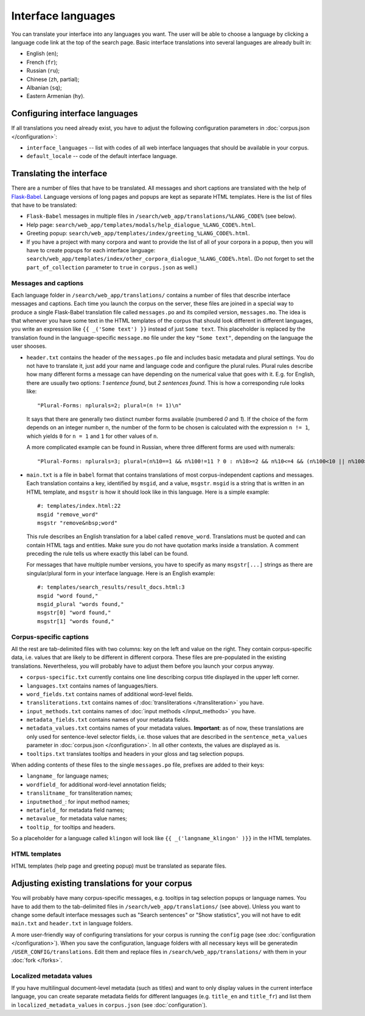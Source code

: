 Interface languages
===================

You can translate your interface into any languages you want. The user will be able to choose a language by clicking a language code link at the top of the search page. Basic interface translations into several languages are already built in:

- English (``en``);
- French (``fr``);
- Russian (``ru``);
- Chinese (``zh``, partial);
- Albanian (``sq``);
- Eastern Armenian (``hy``).

Configuring interface languages
-------------------------------

If all translations you need already exist, you have to adjust the following configuration parameters in :doc:`corpus.json </configuration>`:

- ``interface_languages`` -- list with codes of all web interface languages that should be available in your corpus.
- ``default_locale`` -- code of the default interface language.

Translating the interface
-------------------------

There are a number of files that have to be translated. All messages and short captions are translated with the help of `Flask-Babel`_. Language versions of long pages and popups are kept as separate HTML templates. Here is the list of files that have to be translated:

- ``Flask-Babel`` messages in multiple files in ``/search/web_app/translations/%LANG_CODE%`` (see below).
- Help page: ``search/web_app/templates/modals/help_dialogue_%LANG_CODE%.html``.
- Greeting popup: ``search/web_app/templates/index/greeting_%LANG_CODE%.html``.
- If you have a project with many corpora and want to provide the list of all of your corpora in a popup, then you will have to create popups for each interface language: ``search/web_app/templates/index/other_corpora_dialogue_%LANG_CODE%.html``. (Do not forget to set the ``part_of_collection`` parameter to ``true`` in ``corpus.json`` as well.)

.. _Flask-Babel: https://flask-babel.tkte.ch/

Messages and captions
~~~~~~~~~~~~~~~~~~~~~

Each language folder in ``/search/web_app/translations/`` contains a number of files that describe interface messages and captions. Each time you launch the corpus on the server, these files are joined in a special way to produce a single Flask-Babel translation file called ``messages.po`` and its compiled version, ``messages.mo``. The idea is that whenever you have some text in the HTML templates of the corpus that should look different in different languages, you write an expression like ``{{ _('Some text') }}`` instead of just ``Some text``. This placeholder is replaced by the translation found in the language-specific ``message.mo`` file under the key ``"Some text"``, depending on the language the user shooses.

- ``header.txt`` contains the header of the ``messages.po`` file and includes basic metadata and plural settings. You do not have to translate it, just add your name and language code and configure the plural rules. Plural rules describe how many different forms a message can have depending on the numerical value that goes with it. E.g. for English, there are usually two options: *1 sentence found*, but *2 sentences found*. This is how a corresponding rule looks like::

    "Plural-Forms: nplurals=2; plural=(n != 1)\n"

  It says that there are generally two distinct number forms available (numbered *0* and *1*). If the choice of the form depends on an integer number ``n``, the number of the form to be chosen is calculated with the expression ``n != 1``, which yields ``0`` for ``n = 1`` and ``1`` for other values of ``n``.

  A more complicated example can be found in Russian, where three different forms are used with numerals::

    "Plural-Forms: nplurals=3; plural=(n%10==1 && n%100!=11 ? 0 : n%10>=2 && n%10<=4 && (n%100<10 || n%100>=20) ? 1 : 2)\n"

- ``main.txt`` is a file in ``babel`` format that contains translations of most corpus-independent captions and messages. Each translation contains a key, identified by ``msgid``, and a value, ``msgstr``. ``msgid`` is a string that is written in an HTML template, and ``msgstr`` is how it should look like in this language. Here is a simple example::

    #: templates/index.html:22
    msgid "remove_word"
    msgstr "remove&nbsp;word"

  This rule describes an English translation for a label called ``remove_word``. Translations must be quoted and can contain HTML tags and entities. Make sure you do not have quotation marks inside a translation. A comment preceding the rule tells us where exactly this label can be found.

  For messages that have multiple number versions, you have to specify as many ``msgstr[...]`` strings as there are singular/plural form in your interface language. Here is an English example::

    #: templates/search_results/result_docs.html:3
    msgid "word found,"
    msgid_plural "words found,"
    msgstr[0] "word found,"
    msgstr[1] "words found,"

Corpus-specific captions
~~~~~~~~~~~~~~~~~~~~~~~~

All the rest are tab-delimited files with two columns: key on the left and value on the right. They contain corpus-specific data, i.e. values that are likely to be different in different corpora. These files are pre-populated in the existing translations. Nevertheless, you will probably have to adjust them before you launch your corpus anyway.

- ``corpus-specific.txt`` currently contains one line describing corpus title displayed in the upper left corner.
- ``languages.txt`` contains names of languages/tiers.
- ``word_fields.txt`` contains names of additional word-level fields.
- ``transliterations.txt`` contains names of :doc:`transliterations </transliteration>` you have.
- ``input_methods.txt`` contains names of :doc:`input methods </input_methods>` you have.
- ``metadata_fields.txt`` contains names of your metadata fields.
- ``metadata_values.txt`` contains names of your metadata values. **Important**: as of now, these translations are only used for sentence-level selector fields, i.e. those values that are described in the ``sentence_meta_values`` parameter in :doc:`corpus.json </configuration>`. In all other contexts, the values are displayed as is.
- ``tooltips.txt`` translates tooltips and headers in your gloss and tag selection popups.

When adding contents of these files to the single ``messages.po`` file, prefixes are added to their keys:

- ``langname_`` for language names;
- ``wordfield_`` for additional word-level annotation fields;
- ``translitname_`` for transliteration names;
- ``inputmethod_``: for input method names;
- ``metafield_`` for metadata field names;
- ``metavalue_`` for metadata value names;
- ``tooltip_`` for tooltips and headers.

So a placeholder for a language called ``klingon`` will look like ``{{ _('langname_klingon' )}}`` in the HTML templates.


HTML templates
~~~~~~~~~~~~~~

HTML templates (help page and greeting popup) must be translated as separate files.

Adjusting existing translations for your corpus
-----------------------------------------------

You will probably have many corpus-specific messages, e.g. tooltips in tag selection popups or language names. You have to add them to the tab-delimited files in ``/search/web_app/translations/`` (see above). Unless you want to change some default interface messages such as "Search sentences" or "Show statistics", you will not have to edit ``main.txt`` and ``header.txt`` in language folders.

A more user-friendly way of configuring translations for your corpus is running the ``config`` page (see :doc:`configuration </configuration>`). When you save the configuration, language folders with all necessary keys will be generatedin ``/USER_CONFIG/translations``. Edit them and replace files in ``/search/web_app/translations/`` with them in your :doc:`fork </forks>`.


Localized metadata values
~~~~~~~~~~~~~~~~~~~~~~~~~

If you have multilingual document-level metadata (such as titles) and want to only display values in the current interface language, you can create separate metadata fields for different languages (e.g. ``title_en`` and ``title_fr``) and list them in ``localized_metadata_values`` in ``corpus.json`` (see :doc:`configuration`).
